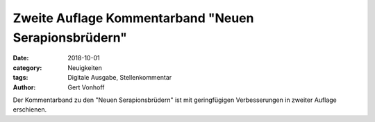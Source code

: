 Zweite Auflage Kommentarband "Neuen Serapionsbrüdern"
=====================================================

:date: 2018-10-01
:category: Neuigkeiten
:tags: Digitale Ausgabe, Stellenkommentar
:author: Gert Vonhoff

Der Kommentarband zu den "Neuen Serapionsbrüdern" ist mit geringfügigen
Verbesserungen in zweiter Auflage erschienen.
